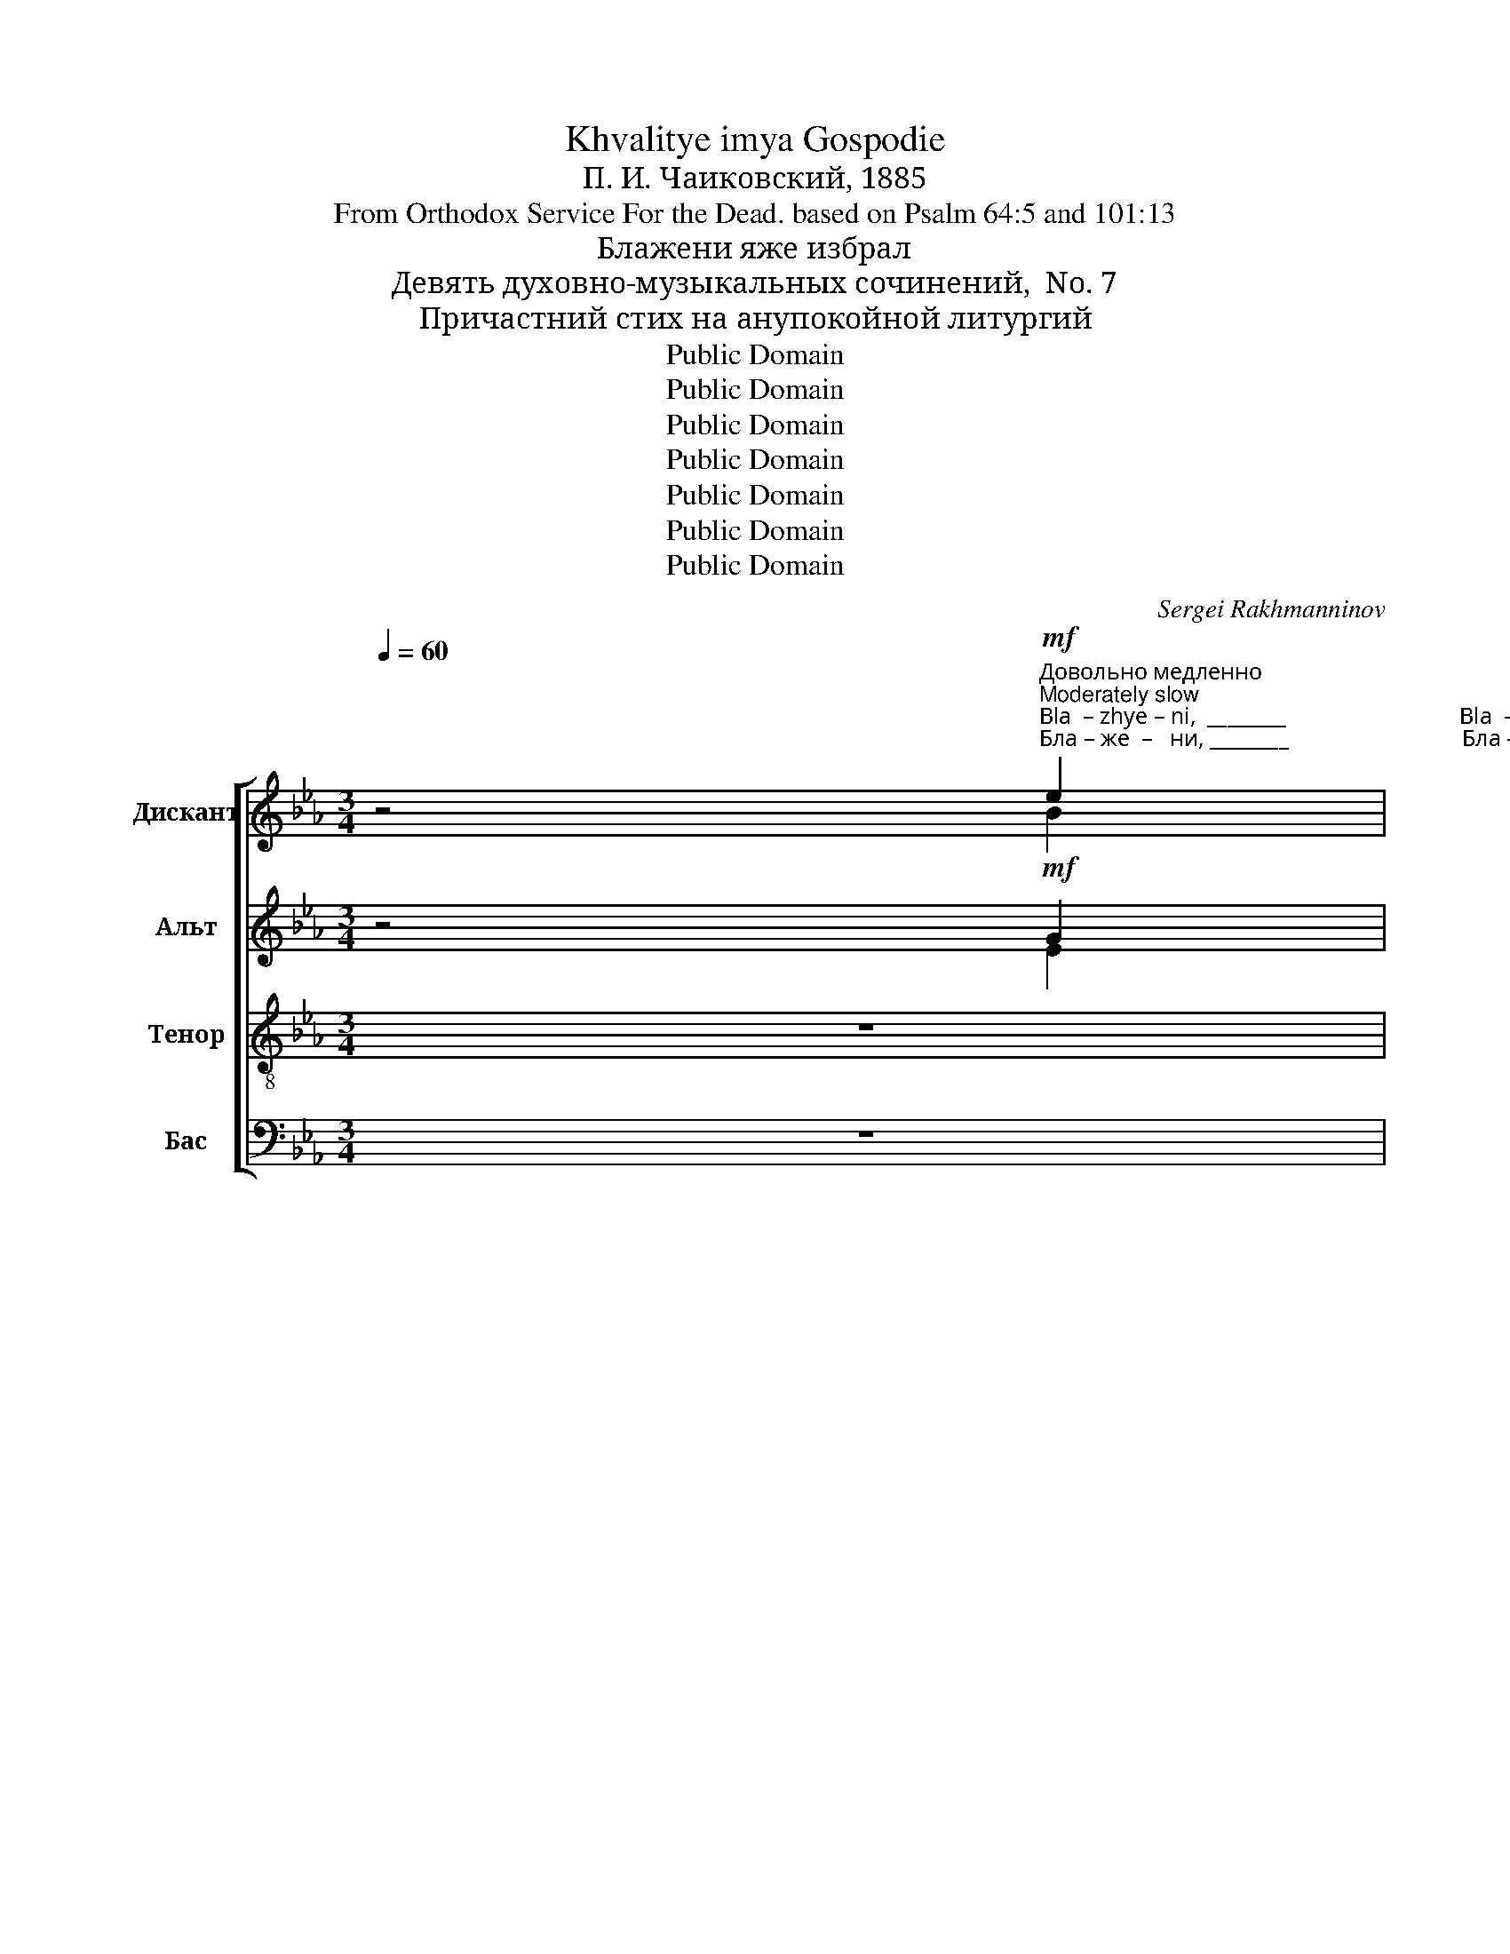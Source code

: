 X:1
T:Khvalitye imya Gospodie
T:П. И. Чаиковский, 1885
T:From Orthodox Service For the Dead. based on Psalm 64:5 and 101:13
T:Блажени яже избрал
T:Девять духовно-музыкальных сочинений,  No. 7
T:Причастний стих на анупокойной литургий
T:Public Domain
T:Public Domain
T:Public Domain
T:Public Domain
T:Public Domain
T:Public Domain
T:Public Domain
C:Sergei Rakhmanninov
Z:Public Domain
%%score [ ( 1 2 ) ( 3 4 ) ( 5 6 ) ( 7 8 ) ]
L:1/8
Q:1/4=60
M:3/4
K:Eb
V:1 treble nm="Дискант" snm="Д"
V:2 treble 
V:3 treble nm="Альт" snm="A."
V:4 treble 
V:5 treble-8 nm="Тенор" snm="Т"
V:6 treble-8 
V:7 bass nm="Бас" snm="Б"
V:8 bass 
V:1
 z4"^Довольно медленно\nModerately slow"!mf!"^Bla  – zhye – ni,  ________                              Bla  –zhye –  ni  _________                               ya     –        zhye     iz –""^Бла – же  –   ни, ________                              Бла – же  –   ни _________                                я        –         же       из –" e2 | %1
 !>!d>c c2- c z | z2 z2 c2 | !>!B>A A2- A z | z2 z2!p! F2- |!<(! F2 DE F2!<)! | %6
"^–bral ________________                             i   pri –yal      ye     –     si, ________________                          ya–zhe  iz–bral   i    pri –yal""^–брал _______________                            и  при–ял       е       –     си, _______________                            я –же  из–брал и  при–ял"!>(! G6-!>)! | %7
 G2 z2 z2 |!mp! G!<(!G EF G2!<)! |!<(! B6-!<)! | B2 z2 z2 |!f! e2 d2 c2 | B2 BB B2 | %13
 z2"^ye – si,    Gos–po– di!  Bla   – zhe  –    ni, ________                                      Bla  – zhe  –   ni _________                                 Bla    –""^е  –  си,    Гос–по–ди!  Бла  – же   –   ни, ________                                     Бла – же  –   ни _________                                 Бла   –" B2 c2 | %14
 A>A A2!f! f2 | !>!e>d d2- d z | z2 z2 f2 | !>!e>d d2- d z | z2 z2 e2 | %19
"^–же  –  ни, ______                            Бла–же – ни,     я – же из–брал  и    при– ял      е  –  си,     Гос   –    по  –  ди!              И""^–zhe –  ni, ______                             Bla –zhe– ni,    ya –zhe  iz–bral     i     pri – yal     ye –  ci,     Gos  –     po –   di!                I" !>!d>c c2- c z | %20
 z2 z2 c2 |!>(! c4 B2!>)! |!p! E2 EE !>!E2 | EE !>!E2 FE | !>!D4!p! D2 | E2 z2 !fermata!z!mf! G | %26
"^pa – myat'  ikh    v rod  i    rod,           I         pa – myat'  ikh  v rod  i   rod,          I         pa–myat' ikh  v rod  i   rod,        I""^па – мять  их      в род  и   род,         И        па – мять  их     в род  и  род,        И       па–мять их     в род  и  род,      И"!<(! G3 =A G^F!<)! | %27
 G>B B2 z!f! B |!<(! B3 c B=A!<)! | B>d d2 z!ff! f | f3 g fe | d>[df] [df]2 z [df] | %32
"^па           –        мять     их     в род _______________      и     род, ________________              Ал –ли – лу –  и  – а, _________""^pa           –        myat'    ikh    v rod _______________      i      rod, ________________               Al  –  li  –  lu  –   i   – a, _________" [df][eg][fa][eg] [df][ce] | %33
 fg (efge | f3) f f2- | f6- | f2 !fermata!z2!f! ee | !>!d>c c2- c z | %38
 z2 z2"^Al  –  li  –  lu   –  i – a, _________""^Ал –ли – лу –  и  –а, _________" cc | %39
 !>!B>A A2- A z | z6 | z6 | z6 | %43
 z2!ff!"^Ал–ли–лу–и  – а,                         Ал–ли  –  лу – и –а,         Ал–ли –лу – и –а,        Ал–ли  – лу    –    и  –а,   Ал –""^Al – li – lu – i  –  a,                          Al – li    –  lu  –  i – a,          Al  –li  – lu  – i – a,         Al  – li  –  lu     –     i  – a,   Al  –" cc !>!B>A | %44
 A2 z2 ff | !>!e>d d2 ff | !>!e>d d2 ff | ed ed (cB | %48
 A)"^–  ли – лу – и – а,             Ал–ли  –лу – и   – а,            Ал–ли –лу   –         –         –         –         –       и   –  а. ________""^–   li   –  lu –  i  – a,             Al  – li  –  lu  –  i   –  a,            Al  – li  – lu    –         –         –         –         –        i   –  a. ________"G F>G G2 | %49
 z2!f! G2 G2 | E3 E E2 | z2 F2 F2 | D6- | (D6 |!>(! E6-)!>)! | E4 E2 |!p! E6- | %57
 E2 z2 !fermata!z2 |] %58
V:2
 x4 B2 | B>c c2- c x | x2 x2 A2 | G>A A2- A x | x6 | x6 | x6 | x6 | x6 | x6 | x6 | x6 | x6 | x6 | %14
 x4 c2 | c>d d2- d x | x2 x2 c2 | c>d d2- d x | x2 x2 B2 | B>c c2- c x | x6 | x6 | x6 | x6 | x6 | %25
 x6 | x6 | x6 | x6 | x4 x d | d3 e dc | x6 | x6 | d2 (cdec | d3) d d2- | d6- | d2 x2 BB | %37
 B>c c2- c x | x2 x2 AA | G>A A2- A x | x6 | x6 | x6 | x6 | x6 | x6 | x6 | x6 | x6 | x6 | x6 | x6 | %52
 x6 | x6 | x6 | x6 | x6 | x6 |] %58
V:3
 z4!mf! G2 | !>!G>A A2- A z | z2 z2 E2 | !>!E>F F2- F z | z6 | %5
!p!"^я        –         –""^ya      –         –"!<(! c6-!<)! | %6
"^–      же  из–брал                                       и                          при   –   ял, ______________""^–     zhe  iz – bral                                         i                           pri   –    yal, ______________"!>(! c2 =B=A B2-!>)! | %7
 B2 z2 z2 |!mp!!<(! C4 C2!<)! |!<(! F6-!<)! | F2 z2 z2 |!f! B2 B2 G2 | G2 GG G2 | z2 G2 G2 | %14
 G>F F2!f! A2 | !>!A>B B2- B z | z2 z2 A2 | !>!A>B B2- B z | z2 z2 E2 | !>!G>A A2- A z | z2 z2 A2 | %21
!>(! A4 G2!>)! |!p! E2 EE !>!D2 | CC !>!B,2 CC | (!>!C2 B,2)!p! B,2 | B,2 z2 !fermata!z!mf! C | %26
!<(! C3 E CD!<)! | D>G G2 z!f! E |!<(! E3 G EF!<)! | F>B B2 z!ff! B | B3 B BG | B>B B2 z B | %32
 (B2 cB) BG | B2 (GBBG | B3) B B2- | B6- | B2 !fermata!z2!f! GG | !>!G>A A2- A z | z2 z2 EE | %39
 !>!E>F F2- F z | %40
 z2 z2!f!"^Ал–ли  –лу– и – а,        Ал–ли    –   лу          –          и  –""^Al  – li  –  lu  – i  – a,        Al  – li      –   lu           –           i  –" FF | %41
 !>!E>D D2 GC | (FE D2) G2 | %43
"^– а,          Ал – ли      –      лу    –    и – а,   Ал – ли –лу   –    и –а,    Ал–ли –лу   –    и –а,   Ал –ли –лу   –     и  –а,    Ал –""^– a,          Al  –  li        –       lu     –     i –  a,   Al  –   li –  lu    –    i – a,     Al  –li  – lu     –    i – a,   Al –  li  –  lu     –    i  – a,     Al  –" G z!ff! G2 C2 | %44
 F2 FF c>c | A2 BB c>c | A2 BB c>c | AB BG E2- | %48
 E"^–  ли – лу – и – а,             Ал–ли  –лу – и   – а,            Ал–ли –лу   –         –         –         –         –       и   –  а. ________""^–   li   –  lu –  i  – a,             Al  – li  –  lu  –  i   –  a,            Al  – li  – lu    –         –         –         –         –        i   –  a. ________" E/D/ C>D D2 | %49
 z2!f! D2 D2 | D3 C C2 | z2 c2 c2 | (c6 | B4 A2 |!>(! G6-!>)! | G4) G2 |!p! G6- | %57
 G2 z2 !fermata!z2 |] %58
V:4
 x4 E2 | G>A A2- A x | x2 x2 A,2 | E>F F2- F x | x6 | x6 | x6 | x6 | x6 | x6 | x6 | x6 | x6 | x6 | %14
 x4 F2 | A>B B2- B x | x2 x2 F2 | A>B B2- B x | x2 x2 E2 | G>A A2- A x | x6 | x6 | x6 | x6 | x6 | %25
 x6 | x6 | x6 | x6 | x6 | x6 | x6 | x6 | x6 | x6 | x6 | x2 x2 EE | G>A A2- A x | x2 x2 A,A, | %39
 E>F F2- F x | x6 | x6 | x6 | x6 | x6 | x6 | x6 | x6 | x6 | x6 | x6 | x6 | x6 | x6 | x6 | x6 | x6 | %57
 x6 |] %58
V:5
 z6 | %1
 z2 z!mf!"^Бла–же         –        ни,                                      Бла–же        –         ни""^Bla–zhye       –        ni,                                       Bla –zhye      –        ni" e !>!e2- | %2
 e2 c2 z2 | z2 z c c2- | c2 A2 z2 |!p!!<(! F3 E Dd!<)! | %6
"^Blessed are the chosen ones\nCommunion verse in funeral liturgy\nNine spiritual-musical compositions, No. 7 (No Opus No.)\nP. I. Tchaikovsky, 1885""^–брал _______________                             и                          при  –  ял     е   – си, _____                            я –же  из–брал и  при–ял""^–bral ________________                             i                            pri  –  yal     ye –  si, ______                         ya–zhe  iz–bral   i    pri –yal"!>(! d6-!>)! | %7
 d2 z2 z2 |!mp!!<(! G4 Ge!<)! |!<(! e2 dc d2-!<)! | d2 z2 z2 |!f! e2 f2 e2 | d2 dd d2 | %13
 z2"^е  –  си,    Гос–по–ди!                                                           Бла–же – ни,                                                            Бла– же     –     ни""^ye – si,    Gos–po– di!                                                           Bla–zhe –  ni,                                                             Bla – zhe    –     ni" d2 c2 | %14
 c>c c2 z2 | %15
 z2 z!f!"^Бла –же          –          ни,                                         Бла–же         –         –        ни""^Bla –zhe          –           ni,                                          Bla –zhe       –          –        ni" f !>!f2- | %16
 f2 d2 z2 | z2 z f (!>!f2- | f2 d2) B2 | %19
 z2 z"^Бла–же     –         ни,  Бла–же–ни,""^Bla –zhe    –          ni,   Bla–zhe–ni," e !>!e2- | %20
 e2 c2 d2 |!>(! d4 e2!>)! |!p! A2 AA !>!A2 | AA !>!B2 AA | !>!A4!p! A2 | G2 z2 !fermata!z!mf! G | %26
"^па – мять  их      в род  и   род,         И        па – мять  их     в род  и  род,        И       па–мять их     в род  и  род,      И""^pa – myat'  ikh    v rod  i    rod,           I         pa – myat'  ikh  v rod  i   rod,          I         pa–myat' ikh  v rod  i   rod,        I"!<(! G3 c G=A!<)! | %27
 d>d d2 z!f! B |!<(! B3 e Bc!<)! | d>f f2 z!ff! f | f3 g fe | f>[df] [df]2 z [df] | %32
"^па           –        мять     их     в род _______________      и     род, ________________                                                                        Ал –ли –""^pa           –        myat'    ikh    v rod _______________      i      rod, ________________                                                                         Al  –  li   –" [df][eg][fa][eg] [df]e | %33
 fg efge | f3 f f2- | f6- | f2 !fermata!z2 z2 | %37
 z2!f!"^Ал–ли–лу    –""^Аl – li – lu     –" ee!f! e2- | %38
"^–      и  –а,                                            Ал–ли –лу           –           и –а,""^–       i  – a,                                            Al  – li – lu            –            i – a,""^–лу–и –а,                                                              Ал–ли –  лу – и  –а,                                       Ал–ли–лу  – и   –  а,        Ал  –  ли –""^– lu– i – a,                                                              Al  – li   –  lu  –  i  – a,                                       Al  –li  – lu   –  i   –   a,        Al   –   li   –" e>c c2 z2 | %39
 z2 cc !>!c2- | c>A A2 z2 | z2!f! cc !>!B>A |!<(! A2 fc =B2!<)! | %43
"^–лу  –   и– а,  Ал–ли – лу – и–а, _________            Ал           –           ли      –    лу    –    и     –    а,               Ал    –    ли    –   лу  –""^– lu   –   i – a,  Al –  li   –  lu  – i –a, _________           Al             –            li        –     lu     –     i     –    a,                Al     –     li      –    lu  –" c2!ff! cc ff | %44
 !>!e>d (d2 c2) | f4 f2 | f2 f2 f2 | f2 eB (AG | %48
"^–        –        –   и –а,              Ал–ли  –лу – и   – а,            Ал–ли –лу   –         –         –         –         –       и   –  а. ________" A"^–        –        –    i – a,              Al  – li  –  lu  –  i   –  a,            Al  – li  – lu    –         –         –         –         –        i   –  a. ________"B c>)=B B2 | %49
 z2!f! =B2 B2 | G3 G G2 | z2 A2 A2 | F6- | (F6 |!>(! B6-)!>)! | B4 B2 |!p! B6- | %57
 B2 z2 !fermata!z2 |] %58
V:6
 x6 | %1
 x2 z2 z!mf!"^Бла–же –ни,                                                     Бла –же– ни                я      –     же  из –""^Bla–zhye–ni,                                                     Bla–zhye–ni                ya    –   zhye iz –" c | %2
 !>!c2 A2 x2 | x2 z2 z A | A2 F2 x2 | x6 | x6 | x6 | x6 | x6 | x6 | x6 | x6 | x6 | x6 | %15
 x2 z2 z!f! d | d2 B2 x2 | x2 z2 z d | !>!d2 B2 B2 | %19
 x2 z2 z"^Бла–же–ни,  Бла–же–ни,    я – же из–брал  и    при– ял      е  –  си,     Гос   –    по  –  ди!              И""^Bla–zhe– ni,  Bla–zhe– ni,   ya –zhe  iz–bral     i     pri – yal     ye –  ci,     Gos  –     po –   di!               I" c | %20
 !>!c2 A2 A2 | A4 B2 | x6 | x6 | x6 | x6 | x6 | x6 | x6 | x4 x d | d3 e de | x6 | x6 | d2 ed ee | %34
 d3 d d2- | d6- | d2 x4 | x2 z2 cc | c>A A2 x2 | x2 z2 AA | A>F F2 x2 | x6 | x6 | x6 | x6 | x6 | %46
 x6 | x6 | x6 | x6 | x6 | x6 | x6 | x6 | x6 | x6 | x6 | x6 |] %58
V:7
 z6 | %1
 z2 z2 z!mf!"^Бла–же –ни,                                                    Бла –же– ни                я      –         –          –""^Bla–zhye–ni,                                                    Bla–zhye–ni                ya    –         –          –" E, | %2
 !>!E,2 E,2 z2 | z2 z2 z C, | !>!C,2 C,2 z2 |!p!!<(! (A,,6!<)! | %6
"^–        –         –         –         же из-брал  и ___________    при  –   ял, _________      и        при-ял,""^–        –         –         –       zhe  iz–bral     i  ___________    pri    –  yal, _________      i         pri–yal,"!>(! G,,6!>)! | %7
 G,2)!p!!<(! G,A, G,F,!<)! |!mp! (E,2!<(! C,D,) E,C,!<)! |!<(! B,,6!<)! |!f! B,3 B, B,A, | %11
!f! G,2 B,2 C2 | G,2 G,G, G,2 | z2 F,2 E,2 | F,>F, F,2 z2 | z2 z2 z!f! F, | !>!F,2 F,2 z2 | %17
 z2 z2 z F, | !>!F,4 G,2 | z2 z2 z E, | !>!E,2 E,2 F,2 |!>(! F,4 G,2!>)! |!p! C,2 C,C, !>!B,,2 | %23
 A,,A,, !>!G,,2 F,,F,, | !>!F,4!p! F,2 | E,2 z2 !fermata!z!mf! E, |!<(! E,3 C, E,D,!<)! | %27
 B,>G, G,2 z!f! G, |!<(! G,3 E, G,F,!<)! | D>B, B,2 z!ff! B, | B,3 [G,B,] B,C | B,>B, B,2 z B, | %32
 B,2 CB, B,C | B,2 CB, B,C | B,3 B, B,2- | B,6- | B,2 !fermata!z2 z2 | z2 z2!f! E,E, | %38
 !>!E,>E, E,2 z2 | z2 z2 C,C, | !>!C,>C, C,2 z2 | z6 | z4!ff!"^Ал–ли –""^Al  – li  –" G,G, | %43
"^–лу–и– а, ______             Ал–ли –лу–и– а,              Ал–ли–лу–и–а,             Ал–ли–лу–и–а,               Ал           –           ли  –""^–lu – i – a, ______              Al – li   –lu – i –a,               Al –  li – lu – i–a,              Al – li  – lu– i –a,               Al             –            li   –" !>!F,>E, (E,2 F,) z | %44
 CC !>!B,>A, A,2 | CC !>!B,>A, A,2 | CC !>!B,>A, A,2 | (CB,/A,/ G,G,,) A,,B,, | %48
"^– лу         –         и – а,              Ал–ли  –лу – и   – а,            Ал–ли –лу   –         –         –         –         –       и   –  а. ________""^– lu           –         i  – a,              Al  – li  –  lu  –  i   –  a,            Al  – li  – lu    –         –         –         –         –        i   –  a. ________" (C,B,, A,,>)G,, G,,2 | %49
 z2!f! G,,2 G,,2 | C,3 C, C,2 | z2 F,,2 F,,2 | %52
"^__________________________________________________________\nEdited  by B. C. Johnston, 2016\n   1. In original, \nAlto \ngoes up to high C. Measures 1-2 and 9-51 of \nAlto \nmoved down one octave.\n   2. Measures 4-5, Alto: A/D - A - B - B changed to E/A - E - F - F." B,,6- | %53
 ((B,,6 |!>(! [E,,E,]6-))!>)! | [E,,E,]4 [E,,E,]2 |!p! [E,,E,]6- | [E,,E,]2 z2 !fermata!z2 |] %58
V:8
 x6 | x4 x A,, | A,,2 A,,2 x2 | x4 x F,, | F,,2 F,,2 x2 | x6 | x6 | x6 | x6 | x6 | x6 | x6 | x6 | %13
 x6 | x6 | x4 x B,, | B,,2 B,,2 x2 | x4 x B,, | B,,4 G,,2 | x4 x A,, | A,,2 A,,2 F,,2 | F,,4 G,,2 | %22
 x6 | x6 | x6 | x6 | x6 | x6 | x6 | x6 | x6 | x6 | B,G, F,G, B,C | B,G, CB, G,C | B,3 B, B,2- | %35
 B,6- | B,2 x4 | x4 A,,A,, | A,,>A,, A,,2 x2 | x4 F,,F,, | F,,>F,, F,,2 x2 | x6 | x6 | x6 | x6 | %45
 x6 | x6 | x6 | x6 | x6 | x6 | x6 | x6 | x6 | x6 | x6 | x6 | x6 |] %58

